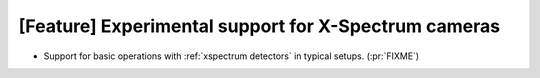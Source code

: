 [Feature] Experimental support for X-Spectrum cameras
=====================================================

* Support for basic operations with :ref:`xspectrum detectors` in typical setups. (:pr:`FIXME`)
